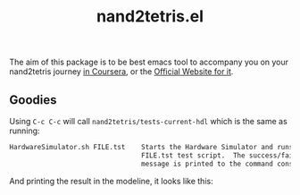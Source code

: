 #+TITLE: nand2tetris.el


The aim of this package is to be best emacs tool to accompany you on your
nand2tetris journey [[https://www.coursera.org/course/nand2tetris1][in Coursera]], or the [[http://www.nand2tetris.org][Official Website for it]].



** Goodies

Using =C-c C-c= will call =nand2tetris/tests-current-hdl= which is the same as
running:

#+begin_src sh
    HardwareSimulator.sh FILE.tst    Starts the Hardware Simulator and runs the
                                     FILE.tst test script.  The success/failure
                                     message is printed to the command console.
#+end_src

And printing the result in the modeline, it looks like this:

[[file:img/test-current-hdl.png]]

 
